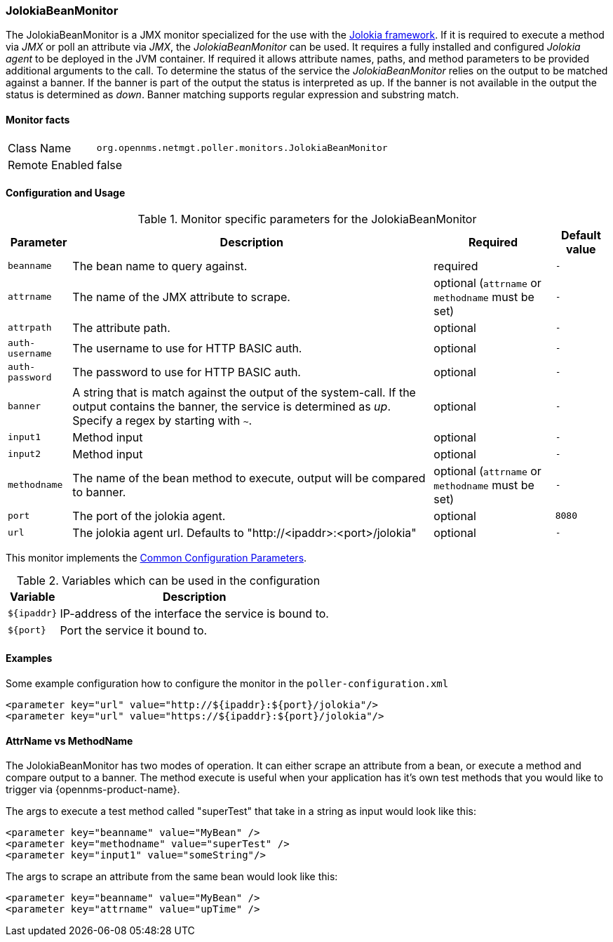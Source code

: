 
// Allow GitHub image rendering
:imagesdir: ../../../images

=== JolokiaBeanMonitor

The JolokiaBeanMonitor is a JMX monitor specialized for the use with the link:http://www.jolokia.org[Jolokia framework].
If it is required to execute a method via _JMX_ or poll an attribute via _JMX_, the _JolokiaBeanMonitor_ can be used.
It requires a fully installed and configured _Jolokia agent_ to be deployed in the JVM container.
If required it allows attribute names, paths, and method parameters to be provided additional arguments to the call.
To determine the status of the service the _JolokiaBeanMonitor_ relies on the output to be matched against a banner.
If the banner is part of the output the status is interpreted as up.
If the banner is not available in the output the status is determined as _down_.
Banner matching supports regular expression and substring match.

==== Monitor facts

[options="autowidth"]
|===
| Class Name      | `org.opennms.netmgt.poller.monitors.JolokiaBeanMonitor`
| Remote Enabled  | false
|===

==== Configuration and Usage

.Monitor specific parameters for the JolokiaBeanMonitor
[options="header, autowidth"]
|===
| Parameter       | Description                                                                                         | Required                                          | Default value
| `beanname`      | The bean name to query against.                                                                     | required                                          | `-`
| `attrname`      | The name of the JMX attribute to scrape.                                                            | optional (`attrname` or `methodname` must be set) | `-`
| `attrpath`      | The attribute path.                                                                                 | optional                                          | `-`
| `auth-username` | The username to use for HTTP BASIC auth.                                                            | optional                                          | `-`
| `auth-password` | The password to use for HTTP BASIC auth.                                                            | optional                                          | `-`
| `banner`        | A string that is match against the output of the system-call. If the output contains the banner,
                    the service is determined as _up_. Specify a regex by starting with `~`.                            | optional                                          | `-`
| `input1`        | Method input                                                                                        | optional                                          | `-`
| `input2`        | Method input                                                                                        | optional                                          | `-`
| `methodname`    | The name of the bean method to execute, output will be compared to banner.                          | optional (`attrname` or `methodname` must be set) | `-`
| `port`          | The port of the jolokia agent.                                                                      | optional                                          | `8080`
| `url`           | The jolokia agent url. Defaults to "http://<ipaddr>:<port>/jolokia"                                 | optional                                          | `-`
|===

This monitor implements the <<ga-service-assurance-monitors-common-parameters, Common Configuration Parameters>>.

.Variables which can be used in the configuration
[options="header, autowidth"]
|===
| Variable    | Description
| `${ipaddr}` | IP-address of the interface the service is bound to.
| `${port}`   | Port the service it bound to.
|===

==== Examples

Some example configuration how to configure the monitor in the `poller-configuration.xml`
[source, xml]
----
<parameter key="url" value="http://${ipaddr}:${port}/jolokia"/>
<parameter key="url" value="https://${ipaddr}:${port}/jolokia"/>
----

==== AttrName vs MethodName

The JolokiaBeanMonitor has two modes of operation. It can either scrape an attribute from a bean, or execute a method and compare output to a banner. The method execute is useful when your application has it's own test methods that you would like to trigger via {opennms-product-name}.

The args to execute a test method called "superTest" that take in a string as input would look like this:
[source, xml]
----
<parameter key="beanname" value="MyBean" />
<parameter key="methodname" value="superTest" />
<parameter key="input1" value="someString"/>
----

The args to scrape an attribute from the same bean would look like this:
[source, xml]
----
<parameter key="beanname" value="MyBean" />
<parameter key="attrname" value="upTime" />
----
